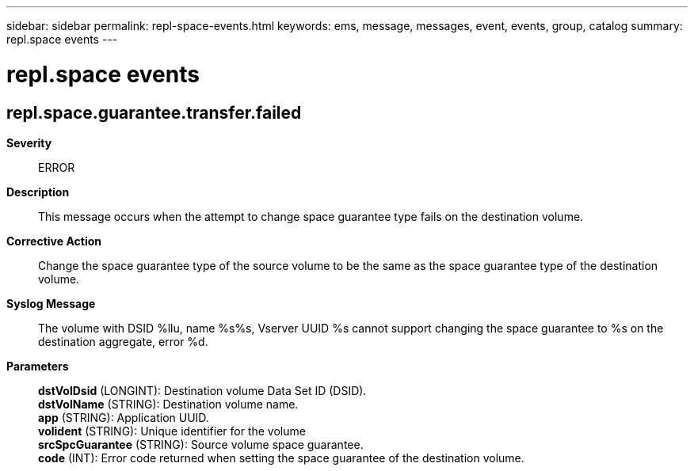 ---
sidebar: sidebar
permalink: repl-space-events.html
keywords: ems, message, messages, event, events, group, catalog
summary: repl.space events
---

= repl.space events
:toclevels: 1
:hardbreaks:
:nofooter:
:icons: font
:linkattrs:
:imagesdir: ./media/

== repl.space.guarantee.transfer.failed
*Severity*::
ERROR
*Description*::
This message occurs when the attempt to change space guarantee type fails on the destination volume.
*Corrective Action*::
Change the space guarantee type of the source volume to be the same as the space guarantee type of the destination volume.
*Syslog Message*::
The volume with DSID %llu, name %s%s, Vserver UUID %s cannot support changing the space guarantee to %s on the destination aggregate, error %d.
*Parameters*::
*dstVolDsid* (LONGINT): Destination volume Data Set ID (DSID).
*dstVolName* (STRING): Destination volume name.
*app* (STRING): Application UUID.
*volident* (STRING): Unique identifier for the volume
*srcSpcGuarantee* (STRING): Source volume space guarantee.
*code* (INT): Error code returned when setting the space guarantee of the destination volume.
